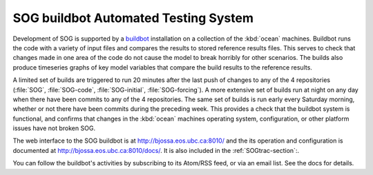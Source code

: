 .. :Author: Doug Latornell <djl@douglatornell.ca>
.. :License: Apache License, Version 2.0
..
..
.. Copyright 2010-2014 Doug Latornell and The University of British Columbia
..
.. Licensed under the Apache License, Version 2.0 (the "License");
.. you may not use this file except in compliance with the License.
.. You may obtain a copy of the License at
..
..    http://www.apache.org/licenses/LICENSE-2.0
..
.. Unless required by applicable law or agreed to in writing, software
.. distributed under the License is distributed on an "AS IS" BASIS,
.. WITHOUT WARRANTIES OR CONDITIONS OF ANY KIND, either express or implied.
.. See the License for the specific language governing permissions and
.. limitations under the License.


.. _SOGbuildbot-section:

SOG buildbot Automated Testing System
=====================================

Development of SOG is supported by a buildbot_ installation on a
collection of the :kbd:`ocean` machines. Buildbot runs the code with a
variety of input files and compares the results to stored reference
results files. This serves to check that changes made in one area of
the code do not cause the model to break horribly for other
scenarios. The builds also produce timeseries graphs of key model
variables that compare the build results to the reference results.

.. _buildbot: http://buildbot.net/

A limited set of builds are triggered to run 20 minutes after the last
push of changes to any of the 4 repositories (:file:`SOG`,
:file:`SOG-code`, :file:`SOG-initial`, :file:`SOG-forcing`). A more
extensive set of builds run at night on any day when there have been
commits to any of the 4 repositories. The same set of builds is run
early every Saturday morning, whether or not there have been commits
during the preceding week. This provides a check that the buildbot
system is functional, and confirms that changes in the :kbd:`ocean`
machines operating system, configuration, or other platform issues
have not broken SOG.

The web interface to the SOG buildbot is at
http://bjossa.eos.ubc.ca:8010/ and the its operation and configuration
is documented at http://bjossa.eos.ubc.ca:8010/docs/. It is also
included in the :ref:`SOGtrac-section`:.

You can follow the buildbot's activities by subscribing to its
Atom/RSS feed, or via an email list. See the docs for details.

.. _docs: http://bjossa.eos.ubc.ca:8010/docs/

..
  Local variables:
  mode: rst
  End:
